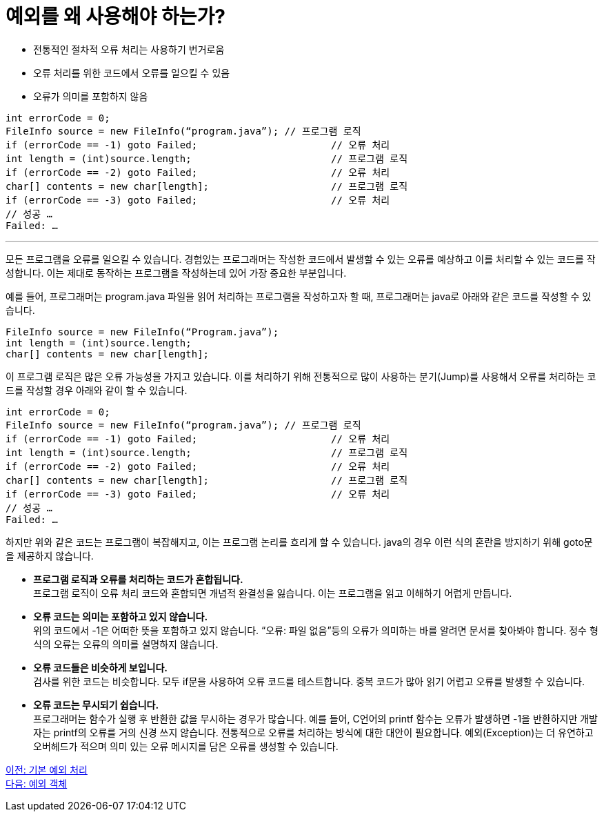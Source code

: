 = 예외를 왜 사용해야 하는가?

* 전통적인 절차적 오류 처리는 사용하기 번거로움
* 오류 처리를 위한 코드에서 오류를 일으킬 수 있음
* 오류가 의미를 포함하지 않음

----
int errorCode = 0;
FileInfo source = new FileInfo(“program.java”);	// 프로그램 로직
if (errorCode == -1) goto Failed;			// 오류 처리
int length = (int)source.length;			// 프로그램 로직
if (errorCode == -2) goto Failed;			// 오류 처리
char[] contents = new char[length];			// 프로그램 로직
if (errorCode == -3) goto Failed;			// 오류 처리
// 성공 …
Failed: …
----

---

모든 프로그램을 오류를 일으킬 수 있습니다. 경험있는 프로그래머는 작성한 코드에서 발생할 수 있는 오류를 예상하고 이를 처리할 수 있는 코드를 작성합니다. 이는 제대로 동작하는 프로그램을 작성하는데 있어 가장 중요한 부분입니다.

예를 들어, 프로그래머는 program.java 파일을 읽어 처리하는 프로그램을 작성하고자 할 때, 프로그래머는 java로 아래와 같은 코드를 작성할 수 있습니다.

[source, java]
----
FileInfo source = new FileInfo(“Program.java”);
int length = (int)source.length;
char[] contents = new char[length];
----

이 프로그램 로직은 많은 오류 가능성을 가지고 있습니다. 이를 처리하기 위해 전통적으로 많이 사용하는 분기(Jump)를 사용해서 오류를 처리하는 코드를 작성할 경우 아래와 같이 할 수 있습니다.

[source, java]
----
int errorCode = 0;
FileInfo source = new FileInfo(“program.java”);	// 프로그램 로직
if (errorCode == -1) goto Failed;			// 오류 처리
int length = (int)source.length;			// 프로그램 로직
if (errorCode == -2) goto Failed;			// 오류 처리
char[] contents = new char[length];			// 프로그램 로직
if (errorCode == -3) goto Failed;			// 오류 처리
// 성공 …
Failed: …
----

하지만 위와 같은 코드는 프로그램이 복잡해지고, 이는 프로그램 논리를 흐리게 할 수 있습니다. java의 경우 이런 식의 혼란을 방지하기 위해 goto문을 제공하지 않습니다.

* **프로그램 로직과 오류를 처리하는 코드가 혼합됩니다.** +
프로그램 로직이 오류 처리 코드와 혼합되면 개념적 완결성을 잃습니다. 이는 프로그램을 읽고 이해하기 어렵게 만듭니다.
* **오류 코드는 의미는 포함하고 있지 않습니다.** +
위의 코드에서 -1은 어떠한 뜻을 포함하고 있지 않습니다. “오류: 파일 없음”등의 오류가 의미하는 바를 알려면 문서를 찾아봐야 합니다. 정수 형식의 오류는 오류의 의미를 설명하지 않습니다.
* **오류 코드들은 비슷하게 보입니다.** +
검사를 위한 코드는 비슷합니다. 모두 if문을 사용하여 오류 코드를 테스트합니다. 중복 코드가 많아 읽기 어렵고 오류를 발생할 수 있습니다.
* **오류 코드는 무시되기 쉽습니다.** +
프로그래머는 함수가 실행 후 반환한 값을 무시하는 경우가 많습니다. 예를 들어, C언어의 printf 함수는 오류가 발생하면 -1을 반환하지만 개발자는 printf의 오류를 거의 신경 쓰지 않습니다.
전통적으로 오류를 처리하는 방식에 대한 대안이 필요합니다. 예외(Exception)는 더 유연하고 오버헤드가 적으며 의미 있는 오류 메시지를 담은 오류를 생성할 수 있습니다.

link:./20_exceptions.adoc[이전: 기본 예외 처리] +
link:./22_exception_object.adoc[다음: 예외 객체]